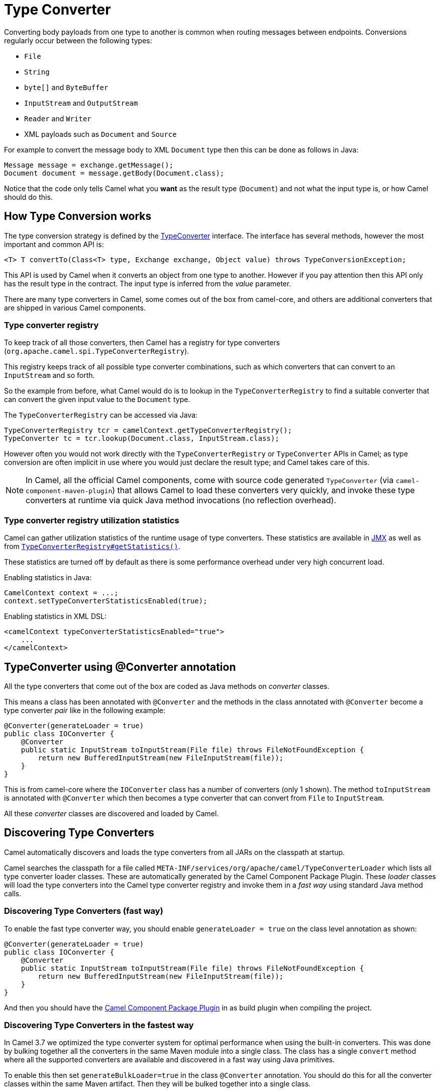 = Type Converter

Converting body payloads from one type to another is common when routing messages between endpoints.
Conversions regularly occur between the following types:

* `File`
* `String`
* `byte[]` and `ByteBuffer`
* `InputStream` and `OutputStream`
* `Reader` and `Writer`
* XML payloads such as `Document` and `Source`

For example to convert the message body to XML `Document` type
then this can be done as follows in Java:

[source,java]
----
Message message = exchange.getMessage();
Document document = message.getBody(Document.class);
----

Notice that the code only tells Camel what you *want* as the result type (`Document`)
and not what the input type is, or how Camel should do this.

== How Type Conversion works

The type conversion strategy is defined by the
https://www.javadoc.io/doc/org.apache.camel/camel-api/current/org/apache/camel/TypeConverter.html[TypeConverter]
interface. The interface has several methods, however the most important and common API is:

[source,java]
----
<T> T convertTo(Class<T> type, Exchange exchange, Object value) throws TypeConversionException;
----

This API is used by Camel when it converts an object from one type to another. However if
you pay attention then this API only has the result type in the contract. The input type
is inferred from the _value_ parameter.

There are many type converters in Camel, some comes out of the box from camel-core, and others
are additional converters that are shipped in various Camel components.

=== Type converter registry

To keep track of all those converters, then Camel has a registry for type converters
(`org.apache.camel.spi.TypeConverterRegistry`).

This registry keeps track of all possible type converter combinations, such as which converters
that can convert to an `InputStream` and so forth.

So the example from before, what Camel would do is to lookup in the `TypeConverterRegistry`
to find a suitable converter that can convert the given input value to the `Document` type.

The `TypeConverterRegistry` can be accessed via Java:

[source,java]
----
TypeConverterRegistry tcr = camelContext.getTypeConverterRegistry();
TypeConverter tc = tcr.lookup(Document.class, InputStream.class);
----

However often you would not work directly with the `TypeConverterRegistry` or `TypeConverter` APIs in Camel;
as type conversion are often implicit in use where you would just declare the result type; and Camel takes care of this.

[NOTE]
====
In Camel, all the official Camel components, come with source code generated `TypeConverter`
(via `camel-component-maven-plugin`) that allows Camel to load these converters very quickly,
and invoke these type converters at runtime via quick Java method invocations (no reflection overhead).
====

=== Type converter registry utilization statistics

Camel can gather utilization statistics of the runtime usage of type
converters. These statistics are available in xref:jmx.adoc[JMX] as well as
from https://www.javadoc.io/doc/org.apache.camel/camel-api/latest/org/apache/camel/spi/TypeConverterRegistry.html#getStatistics--[`TypeConverterRegistry#getStatistics()`].

These statistics are turned off by
default as there is some performance overhead under very high concurrent load.

Enabling statistics in Java:

[source,java]
----
CamelContext context = ...;
context.setTypeConverterStatisticsEnabled(true);
----

Enabling statistics in XML DSL:

[source,xml]
----
<camelContext typeConverterStatisticsEnabled="true">
    ...
</camelContext>
----

== TypeConverter using @Converter annotation

All the type converters that come out of the box are coded as Java methods on _converter_ classes.

This means a class has been annotated with `@Converter` and the methods in the class
annotated with `@Converter` become a type converter _pair_ like in the following example:

[source,java]
----
@Converter(generateLoader = true)
public class IOConverter {
    @Converter
    public static InputStream toInputStream(File file) throws FileNotFoundException {
        return new BufferedInputStream(new FileInputStream(file));
    }
}
----

This is from camel-core where the `IOConverter` class has a number of converters (only 1 shown).
The method `toInputStream` is annotated with `@Converter` which then becomes a type converter
that can convert from `File` to `InputStream`.

All these _converter_ classes are discovered and loaded by Camel.

== Discovering Type Converters

Camel automatically discovers and loads the type converters from all JARs on the classpath at startup.

Camel searches the classpath for a file called
`META-INF/services/org/apache/camel/TypeConverterLoader` which lists
all type converter loader classes. These are automatically generated by the Camel Component Package Plugin.
These _loader_ classes will load the type converters into the Camel type converter registry
and invoke them in a _fast way_ using standard Java method calls.

=== Discovering Type Converters (fast way)

To enable the fast type converter way, you should enable `generateLoader = true`
on the class level annotation as shown:

[source,java]
----
@Converter(generateLoader = true)
public class IOConverter {
    @Converter
    public static InputStream toInputStream(File file) throws FileNotFoundException {
        return new BufferedInputStream(new FileInputStream(file));
    }
}
----

And then you should have the xref:camel-component-maven-plugin.adoc[Camel Component Package Plugin] in as build plugin when compiling the project.

=== Discovering Type Converters in the fastest way

In Camel 3.7 we optimized the type converter system for optimal performance when using the built-in converters.
This was done by bulking together all the converters in the same Maven module into a single class. The class has a single
`convert` method where all the supported converters are available and discovered in a fast way using Java primitives.

To enable this then set `generateBulkLoader=true` in the class `@Converter` annotation. You should do this for all the converter
classes within the same Maven artifact. Then they will be bulked together into a single class.

[source,java]
----
@Converter(generateBulkLoader = true)
public class IOConverter {
    @Converter
    public static InputStream toInputStream(File file) throws FileNotFoundException {
        return new BufferedInputStream(new FileInputStream(file));
    }
}
----

There are few limitations:

- fallback converters are not supported
- the order of the `@Converter` methods matters. If you have multiple `@Converter` methods that accept as _from_ type
types which are from the same class hierarchy then put the methods first that are the most concrete.

For example in `camel-xml-jaxp` we have in the `XmlConverter` multiple `@Converter` methods which can convert to `DomSource`.
We had to put the method that takes `org.w3c.dom.Document` before the method that takes `org.w3c.dom.Node` as `Document` extends `Node`.

The following code shows snippet of the source code generated bulk class. As you can see we have the `Document` method before the `Node` method below:

[source,java]
----
        } else if (to == javax.xml.transform.dom.DOMSource.class) {
            if (value instanceof org.w3c.dom.Document) {
                return getXmlConverter().toDOMSource((org.w3c.dom.Document) value);
            }
            if (value instanceof org.w3c.dom.Node) {
                return getXmlConverter().toDOMSource((org.w3c.dom.Node) value);
            }
----

=== Returning null values

By default, when using a method in a POJO annotation with `@Converter`
returning `null` is not a valid response. If null is returned, then Camel
will regard that type converter as a _miss_, and prevent from using it
in the future. If `null` should be allowed as a valid response, then
you must specify this in the annotation (via `allowNull`) as shown:

[source,java]
----
@Converter(allowNull = true)
public static InputStream toInputStream(File file) throws IOException {
    if (file.exist()) {
        return new BufferedInputStream(new FileInputStream(file));
    } else {
        return null;
    }
}
----

== Fallback Type Converters

The
https://www.javadoc.io/doc/org.apache.camel/camel-base/current/org/apache/camel/impl/converter/AnnotationTypeConverterLoader.html[AnnotationTypeConverterLoader]
has been enhanced to also look for methods defined with a
`@FallbackConverter` annotation, and register it as a fallback type
converter.

Fallback type converters are used as a last resort for converting a
given value to another type. It is used when the regular type converters
give up.
The fallback converters are also meant for a broader scope, so its method
signature is a bit different:

[source,java]
----
@FallbackConverter
public static <T> T convertTo(Class<T> type, Exchange exchange, Object value, TypeConverterRegistry registry)
----

Or you can use the non-generic signature.

[source,java]
----
@FallbackConverter
public static Object convertTo(Class type, Exchange exchange, Object value, TypeConverterRegistry registry)
----

And the method name can be anything (`convertTo` is not required as a
name), so it can be named `convertMySpecialTypes` if you like. +
The `Exchange` parameter is optional, just like the regular
`@Converter` methods.

The purpose with this broad scope method signature is allowing you to
control if you can convert the given type or not. The `type` parameter
holds the type we want the `value` converted to. It is used internally in
Camel for wrapper objects, so we can delegate the type conversion to the
body that is wrapped.

For instance in the method below we will handle all type conversions
that are based on the wrapper class `GenericFile` and we let Camel do the
type conversions on its body instead.

[source,java]
----
@FallbackConverter
public static <T> T convertTo(Class<T> type, Exchange exchange, Object value, TypeConverterRegistry registry) {
    // use a fallback type converter so we can convert the embedded body
    // if the value is GenericFile
    if (GenericFile.class.isAssignableFrom(value.getClass())) {
        GenericFile file = (GenericFile) value;
        Class from = file.getBody().getClass();
        TypeConverter tc = registry.lookup(type, from);
        if (tc != null) {
            Object body = file.getBody();
            return tc.convertTo(type, exchange, body);
        }
    }
    return null;
}
----

== Writing your own Type Converters

You are welcome to write your own converters. Remember to use the
`@Converter` annotations on the classes and methods you wish to use.
And on the top-level class add `Converter(generateLoader = true)` to support the _fast way_
of using type converters.

* static methods are encouraged to reduce caching, but instance methods
are fine, particularly if you want to allow optional dependency
injection to customize the converter
* converter methods should be thread safe and reentrant

=== Exchange parameter

The type converter accepts the `Exchange` as an optional 2nd parameter.
This is usable if the type converter for instance needs information from
the current exchange. For instance combined with the encoding support
it is possible for type converters to convert with the configured
encoding. An example from camel-core for the `byte[]` -> `String`
converter:

[source,java]
----
@Converter
public static String toString(byte[] data, Exchange exchange) {
    String charsetName = exchange.getProperty(Exchange.CHARSET_NAME, String.class);
    if (charsetName != null) {
        try {
            return new String(data, charsetName);
        } catch (UnsupportedEncodingException e) {
            // ignore
        }
    }
    return new String(data);
}
----
